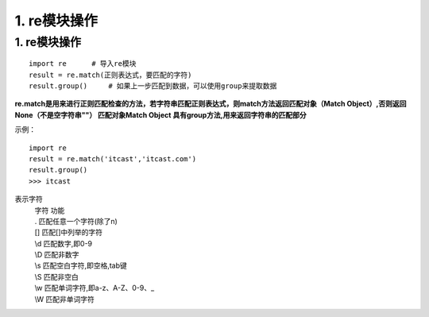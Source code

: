 =========================
1. re模块操作
=========================

1. re模块操作
--------------------------

::

 import re      # 导入re模块
 result = re.match(正则表达式，要匹配的字符)
 result.group()     # 如果上一步匹配到数据，可以使用group来提取数据

**re.match是用来进行正则匹配检查的方法，若字符串匹配正则表达式，则match方法返回匹配对象（Match Object）,否则返回None（不是空字符串""）
匹配对象Match Object 具有group方法,用来返回字符串的匹配部分**

示例：

::

 import re
 result = re.match('itcast','itcast.com')
 result.group()
 >>> itcast

表示字符
 | 字符    功能
 | .       匹配任意一个字符(除了\n)
 | []      匹配[]中列举的字符
 | \\d      匹配数字,即0-9
 | \\D      匹配非数字
 | \\s      匹配空白字符,即空格,tab键
 | \\S      匹配非空白
 | \\w      匹配单词字符,即a-z、A-Z、0-9、_
 | \\W      匹配非单词字符
 